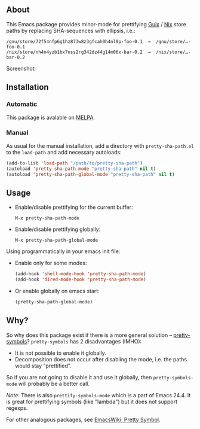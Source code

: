 ** About

This Emacs package provides minor-mode for prettifying [[http://www.gnu.org/software/guix/][Guix]] / [[http://nixos.org/][Nix]] store
paths by replacing SHA-sequences with ellipsis, i.e.:

: /gnu/store/72f54nfp6g1hz873w8z3gfcah0h4nl9p-foo-0.1  →  /gnu/store/…-foo-0.1
: /nix/store/nh4n4yzb1bx7nss2rg342dz44g14m06x-bar-0.2  →  /nix/store/…-bar-0.2

Screenshot: [[http://i.imgur.com/NpvP8OR.png]]

** Installation

*** Automatic

This package is avalable on [[http://melpa.milkbox.net][MELPA]].

*** Manual

As usual for the manual installation, add a directory with
=pretty-sha-path.el= to the =load-path= and add necessary autoloads:

#+BEGIN_SRC emacs-lisp
(add-to-list 'load-path "/path/to/pretty-sha-path")
(autoload 'pretty-sha-path-mode "pretty-sha-path" nil t)
(autoload 'pretty-sha-path-global-mode "pretty-sha-path" nil t)
#+END_SRC

** Usage

- Enable/disable prettifying for the current buffer:
  : M-x pretty-sha-path-mode

- Enable/disable prettifying globally:
  : M-x pretty-sha-path-global-mode

Using programmatically in your emacs init file:

- Enable only for some modes:

  #+BEGIN_SRC emacs-lisp
  (add-hook 'shell-mode-hook 'pretty-sha-path-mode)
  (add-hook 'dired-mode-hook 'pretty-sha-path-mode)
  #+END_SRC

- Or enable globally on emacs start:

  #+BEGIN_SRC emacs-lisp
  (pretty-sha-path-global-mode)
  #+END_SRC

** Why?

So why does this package exist if there is a more general solution –
[[http://github.com/drothlis/pretty-symbols][pretty-symbols]]?  =pretty-symbols= has 2 disadvantages (IMHO):

- It is not possible to enable it globally.
- Decomposition does not occur after disabling the mode, i.e. the paths
  would stay "prettified".

So if you are not going to disable it and use it globally, then
=pretty-symbols-mode= will probably be a better call.

/Note:/ There is also =prettify-symbols-mode= which is a part of Emacs
24.4.  It is great for prettifying symbols (like "lambda") but it does
not support regexps.

For other analogous packages, see [[http://www.emacswiki.org/emacs-en/PrettySymbol][EmacsWiki: Pretty Symbol]].
